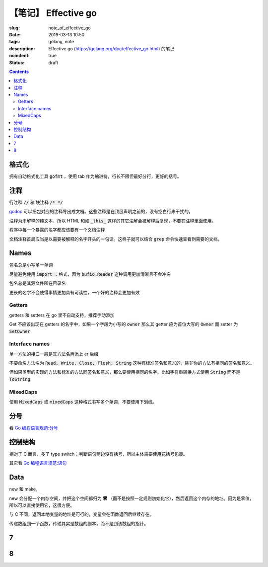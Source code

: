 ==================================================
【笔记】 Effective go
==================================================

:slug: note_of_effective_go
:date: 2019-03-13 10:50
:tags: golang, note
:description: Effective go (https://golang.org/doc/effective_go.html) 的笔记
:noindent: true
:status: draft

.. contents::

格式化
==========================================

拥有自动格式化工具 :code:`gofmt` ，使用 tab 作为缩进符，行长不限但最好分行，更好的括号。

注释
==========================================

行注释 :code:`//` 和 块注释 :code:`/* */`

`godoc`_ 可以把包对应的注释导出成文档。这些注释是在顶层声明之前的，没有空白行来干扰的。

注释为未解释的纯文本，所以 HTML 和如 :code:`_this_` 这样的其它注解会被解释后复现，不要在注释里面使用。

程序中每一个暴露的名字都应该要有一个文档注释

文档注释首局应当是以需要被解释的名字开头的一句话。这样子就可以结合 :code:`grep` 命令快速查看到需要的文档。

Names
==========================================

包名总是小写单一单词

尽量避免使用 :code:`import .` 格式，因为 :code:`bufio.Reader` 这种调用更加清晰且不会冲突

包名总是其源文件所在目录名

更长的名字不会使得事情更加具有可读性，一个好的注释会更加有效

Getters
----------------------------------------------------------

getters 和 setters 在 go 里不自动支持，推荐手动添加

Get 不应该出现在 getters 的名字中，如果一个字段为小写的 :code:`owner` 那么其 getter 应为首位大写的 :code:`Owner` 而 setter 为 :code:`SetOwner`

Interface names
----------------------------------------------------------

单一方法的接口一般是其方法名再添上 er 后缀

不要命名方法名为 :code:`Read, Write, Close, Flush, String` 这种有标准签名和意义的，除非你的方法有相同的签名和意义。

但如果类型的实现的方法和标准的方法同签名和意义，那么要使用相同的名字。比如字符串转换方式使用 :code:`String` 而不是 :code:`ToString`

MixedCaps
----------------------------------------------------------

使用 :code:`MixedCaps` 或 :code:`mixedCaps` 这种格式书写多个单词，不要使用下划线。

分号
==========================================

看 `Go 编程语言规范:分号`_ 

控制结构
==========================================

相对于 C 而言，多了 type switch；判断语句两边没有括号，所以主体需要使用花括号包裹。

其它看 `Go 编程语言规范:语句`_

Data
==========================================

new 和 make，

new 会分配一个内存空间，并把这个空间都归为 **零** （而不是按照一定规则初始化它），然后返回这个内存的地址。因为是零值，所以可以直接使用它，这很方便。

与 C 不同，返回本地变量的地址是可行的，变量会在函数返回后继续存在。

传递数组到一个函数，传递其实是数组的副本，而不是到该数组的指针。




7
==========================================

8
==========================================

.. _`godoc`: https://go.googlesource.com/tools
.. _`Go 编程语言规范:分号`: https://moego.me/golang_spec.html#id9
.. _`Go 编程语言规范:语句`: https://moego.me/golang_spec.html#id198
